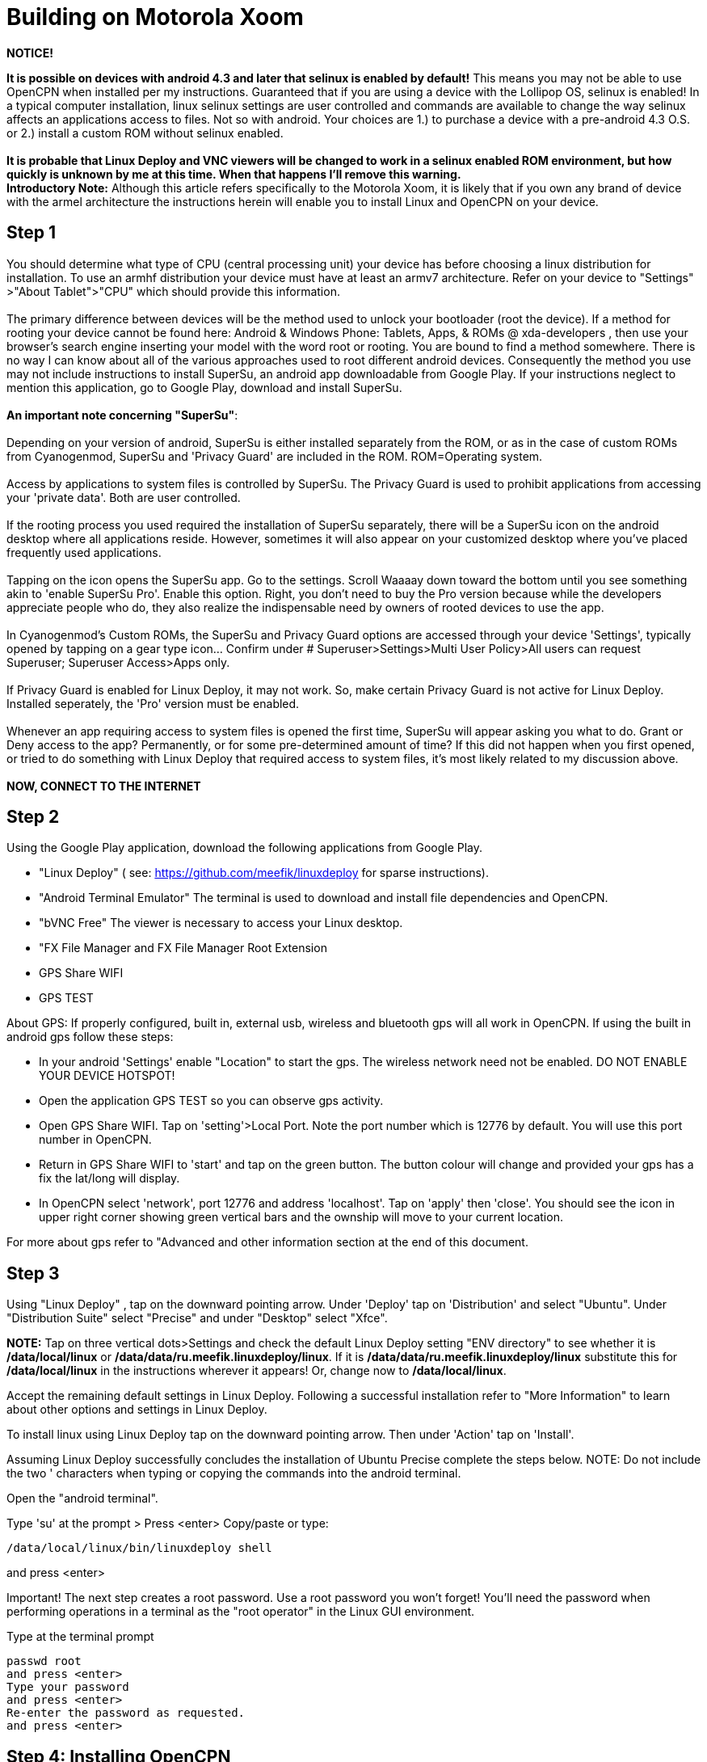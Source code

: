 = Building on Motorola Xoom

*NOTICE!*

*It is possible on devices with android 4.3 and later that selinux is
enabled by default!* This means you may not be able to use OpenCPN when
installed per my instructions. Guaranteed that if you are using a device
with the Lollipop OS, selinux is enabled! In a typical computer
installation, linux selinux settings are user controlled and commands
are available to change the way selinux affects an applications access
to files. Not so with android. Your choices are 1.) to purchase a device
with a pre-android 4.3 O.S. or 2.) install a custom ROM without selinux
enabled. +
 +
*It is probable that Linux Deploy and VNC viewers will be changed to
work in a selinux enabled ROM environment, but how quickly is unknown by
me at this time. When that happens I'll remove this warning.* +
*Introductory Note:* Although this article refers specifically to the
Motorola Xoom, it is likely that if you own any brand of device with the
armel architecture the instructions herein will enable you to install
Linux and OpenCPN on your device. +

== Step 1

You should determine what type of CPU (central processing unit) your
device has before choosing a linux distribution for installation. To use
an armhf distribution your device must have at least an armv7
architecture. Refer on your device to "Settings" >"About Tablet">"CPU"
which should provide this information. +
 +
The primary difference between devices will be the method used to unlock
your bootloader (root the device). If a method for rooting your device
cannot be found here: Android & Windows Phone: Tablets, Apps, & ROMs @
xda-developers , then use your browser's search engine inserting your
model with the word root or rooting. You are bound to find a method
somewhere. There is no way I can know about all of the various
approaches used to root different android devices. Consequently the
method you use may not include instructions to install SuperSu, an
android app downloadable from Google Play. If your instructions neglect
to mention this application, go to Google Play, download and install
SuperSu. +
 +
*An important note concerning "SuperSu"*: +
 +
Depending on your version of android, SuperSu is either installed
separately from the ROM, or as in the case of custom ROMs from
Cyanogenmod, SuperSu and 'Privacy Guard' are included in the ROM.
ROM=Operating system. +
 +
Access by applications to system files is controlled by SuperSu. The
Privacy Guard is used to prohibit applications from accessing your
'private data'. Both are user controlled. +
 +
If the rooting process you used required the installation of SuperSu
separately, there will be a SuperSu icon on the android desktop where
all applications reside. However, sometimes it will also appear on your
customized desktop where you've placed frequently used applications. +
 +
Tapping on the icon opens the SuperSu app. Go to the settings. Scroll
Waaaay down toward the bottom until you see something akin to 'enable
SuperSu Pro'. Enable this option. Right, you don't need to buy the Pro
version because while the developers appreciate people who do, they also
realize the indispensable need by owners of rooted devices to use the
app. +
 +
In Cyanogenmod's Custom ROMs, the SuperSu and Privacy Guard options are
accessed through your device 'Settings', typically opened by tapping on
a gear type icon… Confirm under # Superuser>Settings>Multi User
Policy>All users can request Superuser; Superuser Access>Apps only. +
 +
If Privacy Guard is enabled for Linux Deploy, it may not work. So, make
certain Privacy Guard is not active for Linux Deploy. Installed
seperately, the 'Pro' version must be enabled. +
 +
Whenever an app requiring access to system files is opened the first
time, SuperSu will appear asking you what to do. Grant or Deny access to
the app? Permanently, or for some pre-determined amount of time? If this
did not happen when you first opened, or tried to do something with
Linux Deploy that required access to system files, it's most likely
related to my discussion above. +
 +
**NOW, CONNECT TO THE INTERNET** +

== Step 2

Using the Google Play application, download the following applications
from Google Play.

* "Linux Deploy" ( see: https://github.com/meefik/linuxdeploy for sparse
instructions).
* "Android Terminal Emulator" The terminal is used to download and
install file dependencies and OpenCPN.
* "bVNC Free" The viewer is necessary to access your Linux desktop.
* "FX File Manager and FX File Manager Root Extension
* GPS Share WIFI
* GPS TEST

About GPS: If properly configured, built in, external usb, wireless and
bluetooth gps will all work in OpenCPN. If using the built in android
gps follow these steps:

* In your android 'Settings' enable "Location" to start the gps. The
wireless network need not be enabled. DO NOT ENABLE YOUR DEVICE HOTSPOT!
* Open the application GPS TEST so you can observe gps activity.
* Open GPS Share WIFI. Tap on 'setting'>Local Port. Note the port number
which is 12776 by default. You will use this port number in OpenCPN.
* Return in GPS Share WIFI to 'start' and tap on the green button. The
button colour will change and provided your gps has a fix the lat/long
will display.
* In OpenCPN select 'network', port 12776 and address 'localhost'. Tap
on 'apply' then 'close'. You should see the icon in upper right corner
showing green vertical bars and the ownship will move to your current
location.

For more about gps refer to "Advanced and other information section at
the end of this document.

== Step 3

Using "Linux Deploy" , tap on the downward pointing arrow. Under
'Deploy' tap on 'Distribution' and select "Ubuntu". Under "Distribution
Suite" select "Precise" and under "Desktop" select "Xfce".

*NOTE:* Tap on three vertical dots>Settings and check the default Linux
Deploy setting "ENV directory" to see whether it is */data/local/linux*
or */data/data/ru.meefik.linuxdeploy/linux*. If it is
*/data/data/ru.meefik.linuxdeploy/linux* substitute this for
*/data/local/linux* in the instructions wherever it appears! Or, change
now to */data/local/linux*.

Accept the remaining default settings in Linux Deploy. Following a
successful installation refer to "More Information" to learn about other
options and settings in Linux Deploy.

To install linux using Linux Deploy tap on the downward pointing arrow.
Then under 'Action' tap on 'Install'.

Assuming Linux Deploy successfully concludes the installation of Ubuntu
Precise complete the steps below. NOTE: Do not include the two '
characters when typing or copying the commands into the android
terminal.

Open the "android terminal".

Type 'su' at the prompt > Press <enter> Copy/paste or type:

....
/data/local/linux/bin/linuxdeploy shell
....

and press <enter>

Important! The next step creates a root password. Use a root password
you won't forget! You'll need the password when performing operations in
a terminal as the "root operator" in the Linux GUI environment.

Type at the terminal prompt

....
passwd root
and press <enter>
Type your password
and press <enter>
Re-enter the password as requested.
and press <enter>
....

== Step 4: Installing OpenCPN

Follow the standard Linux build instructions for Ubuntu/Debian

== Step 5

Using Linux Deploy press the 'start' icon.

Open bVNC Free and confirm the settings are:

* Name: "new Server" or any other name you wish to use,
* IP Address: "localhost",
* Port: "5900",
* Authentication: vnc password. "changeme" (Which can be changed…)
* VNC server type: "Autodetect".
* Operating system type: "Other".

== Step 6

Within bVNC Free 'Connect' to the Window Manager. The Xfce 'desktop'
should appear.

== Step 7 Launch OpenCPN

You will most likely find OpenCPN in the main menu under "Education".
Click on the OpenCPN icon and the program should start.

== Step 8: Adding Charts

Finally a quote from a Cruisers Forum member regarding charts.:

Although setting up charts inside OpenCPN is part of the main OpenCPN
documentation, I think a section here needs to include installing charts
in a nice simple way to the device. IMO the easiest method is to copy to
the external SD and then make reference how to find this SD card using
the File Manager located in the Linux distro. Trying to explain how to
copy and move is confusing for new chums and old hands will already know
how to do this if that's what they want to do.

Good idea, but the devices/partitions have to be designated in Linux
Deploy first. In Linux Deploy tap on the downward pointing arrow. Scroll
down to 'Start Up'. Enable 'Custom Mounts'. Tap on Mount Points and
proceed to define which partitions you wish to access from the Linux
Desktop, OpenCPN and other applications. /storage/sdcard0 and
/storage/sdcard1 are two examples.

Enjoy.

Additional information and useful links will be added later.
